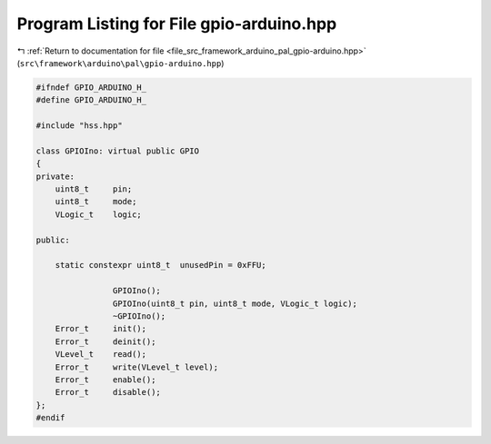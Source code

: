 
.. _program_listing_file_src_framework_arduino_pal_gpio-arduino.hpp:

Program Listing for File gpio-arduino.hpp
=========================================

|exhale_lsh| :ref:`Return to documentation for file <file_src_framework_arduino_pal_gpio-arduino.hpp>` (``src\framework\arduino\pal\gpio-arduino.hpp``)

.. |exhale_lsh| unicode:: U+021B0 .. UPWARDS ARROW WITH TIP LEFTWARDS

.. code-block:: cpp

   
   #ifndef GPIO_ARDUINO_H_
   #define GPIO_ARDUINO_H_
   
   #include "hss.hpp"
   
   class GPIOIno: virtual public GPIO
   {
   private:
       uint8_t     pin;
       uint8_t     mode;
       VLogic_t    logic;
   
   public:
   
       static constexpr uint8_t  unusedPin = 0xFFU;
   
                   GPIOIno();
                   GPIOIno(uint8_t pin, uint8_t mode, VLogic_t logic);
                   ~GPIOIno();
       Error_t     init();
       Error_t     deinit();
       VLevel_t    read();
       Error_t     write(VLevel_t level);
       Error_t     enable();
       Error_t     disable();
   };
   #endif 
